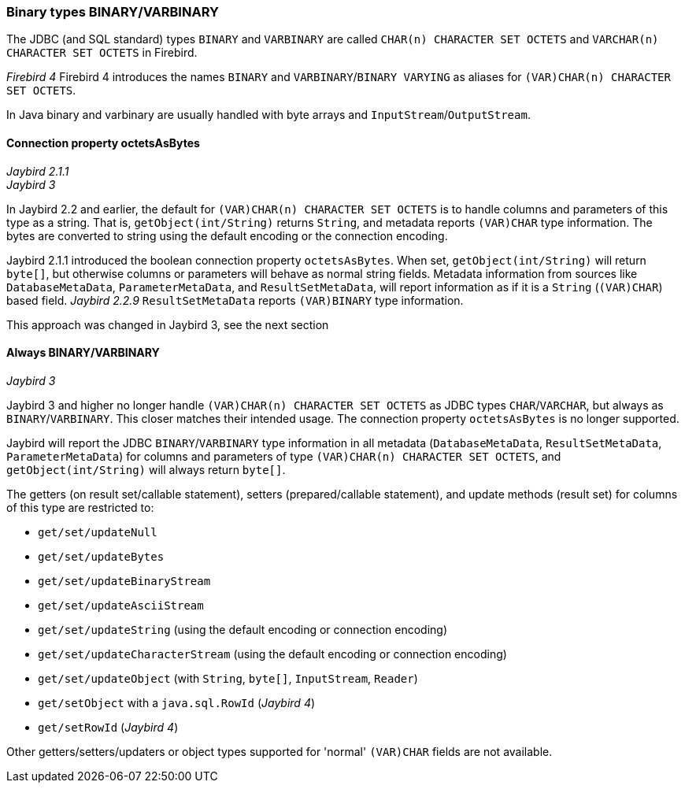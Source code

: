 [[ref-binary]]
=== Binary types BINARY/VARBINARY

The JDBC (and SQL standard) types `BINARY` and `VARBINARY` are called `CHAR(n) CHARACTER SET OCTETS` and `VARCHAR(n) CHARACTER SET OCTETS` in Firebird.

[.since]_Firebird 4_ Firebird 4 introduces the names `BINARY` and `VARBINARY`/`BINARY VARYING` as aliases for `(VAR)CHAR(n) CHARACTER SET OCTETS`.

In Java binary and varbinary are usually handled with byte arrays and `InputStream`/`OutputStream`.

[[ref-binary-octets-as-bytes]]
==== Connection property octetsAsBytes

[.since]_Jaybird 2.1.1_ +
[.until]_Jaybird 3_

In Jaybird 2.2 and earlier, the default for `(VAR)CHAR(n) CHARACTER SET OCTETS` is to handle columns and parameters of this type as a string.
That is, `getObject(int/String)` returns `String`, and metadata reports `(VAR)CHAR` type information.
The bytes are converted to string using the default encoding or the connection encoding.

Jaybird 2.1.1 introduced the boolean connection property `octetsAsBytes`.
When set, `getObject(int/String)` will return `byte[]`, but otherwise columns or parameters will behave as normal string fields.
Metadata information from sources like `DatabaseMetaData`, `ParameterMetaData`, and `ResultSetMetaData`, will report information as if it is a `String` (`(VAR)CHAR`) based field.
[.since]_Jaybird 2.2.9_ `ResultSetMetaData` reports `(VAR)BINARY` type information.

This approach was changed in Jaybird 3, see the next section

[[ref-binary-always]]
==== Always BINARY/VARBINARY

[.since]_Jaybird 3_

Jaybird 3 and higher no longer handle `(VAR)CHAR(n) CHARACTER SET OCTETS` as JDBC types `CHAR`/`VARCHAR`, but always as `BINARY`/`VARBINARY`.
This closer matches their intended usage.
The connection property `octetsAsBytes` is no longer supported.

Jaybird will report the JDBC `BINARY`/`VARBINARY` type information in all metadata (`DatabaseMetaData`, `ResultSetMetaData`, `ParameterMetaData`) for columns and parameters of type `(VAR)CHAR(n) CHARACTER SET OCTETS`, and `getObject(int/String)` will always return `byte[]`.

The getters (on result set/callable statement), setters (prepared/callable statement), and update methods (result set) for columns of this type are restricted to:

* `get/set/updateNull`
* `get/set/updateBytes`
* `get/set/updateBinaryStream`
* `get/set/updateAsciiStream`
* `get/set/updateString` (using the default encoding or connection encoding)
* `get/set/updateCharacterStream` (using the default encoding or connection encoding)
* `get/set/updateObject` (with `String`, `byte[]`, `InputStream`, `Reader`)
* `get/setObject` with a `java.sql.RowId` ([.since]_Jaybird 4_)
* `get/setRowId` ([.since]_Jaybird 4_)

Other getters/setters/updaters or object types supported for 'normal' `(VAR)CHAR` fields are not available.
